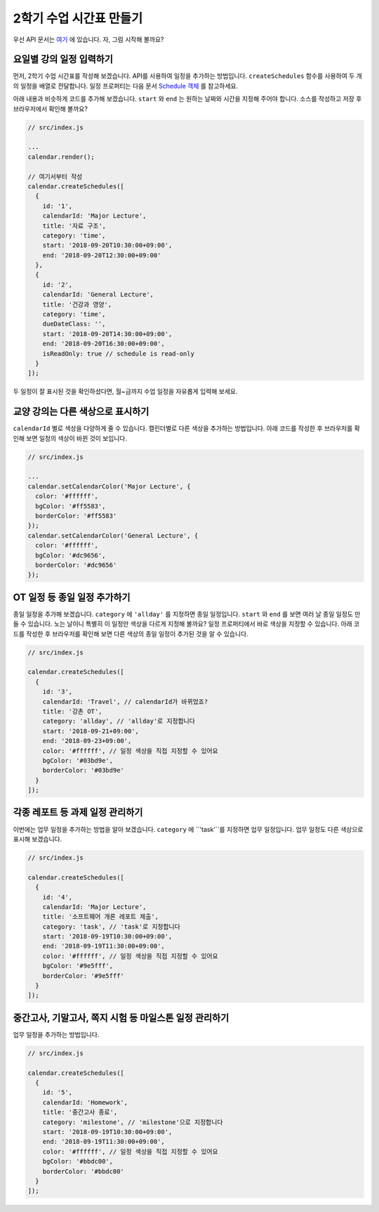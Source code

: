 ###################
2학기 수업 시간표 만들기
###################

우선 API 문서는 `여기 <https://nhnent.github.io/tui.calendar/latest/Calendar.html>`_ 에 있습니다. 자, 그럼 시작해 볼까요?

요일별 강의 일정 입력하기
=====================

먼저, 2학기 수업 시간표를 작성해 보겠습니다. API를 사용하여 일정을 추가하는 방법입니다. ``createSchedules`` 함수를 사용하여 두 개의 일정을 배열로 전달합니다. 일정 프로퍼티는 다음 문서 `Schedule 객체 <https://nhnent.github.io/tui.calendar/latest/global.html#Schedule>`_ 를 참고하세요.

아래 내용과 비슷하게 코드를 추가해 보겠습니다. ``start`` 와 ``end`` 는 원하는 날짜와 시간을 지정해 주어야 합니다. 소스를 작성하고 저장 후 브라우저에서 확인해 볼까요?

.. code-block:: js

  // src/index.js

  ...
  calendar.render();

  // 여기서부터 작성
  calendar.createSchedules([
    {
      id: '1',
      calendarId: 'Major Lecture',
      title: '자료 구조',
      category: 'time',
      start: '2018-09-20T10:30:00+09:00',
      end: '2018-09-20T12:30:00+09:00'
    },
    {
      id: '2',
      calendarId: 'General Lecture',
      title: '건강과 영양',
      category: 'time',
      dueDateClass: '',
      start: '2018-09-20T14:30:00+09:00',
      end: '2018-09-20T16:30:00+09:00',
      isReadOnly: true // schedule is read-only
    }
  ]);

두 일정이 잘 표시된 것을 확인하셨다면, 월~금까지 수업 일정을 자유롭게 입력해 보세요.

교양 강의는 다른 색상으로 표시하기
======================

``calendarId`` 별로 색상을 다양하게 줄 수 있습니다. 캘린더별로 다른 색상을 추가하는 방법입니다. 아래 코드를 작성한 후 브라우저를 확인해 보면 일정의 색상이 바뀐 것이 보입니다.

.. code-block:: js

  // src/index.js

  ...
  calendar.setCalendarColor('Major Lecture', {
    color: '#ffffff',
    bgColor: '#ff5583',
    borderColor: '#ff5583'
  });
  calendar.setCalendarColor('General Lecture', {
    color: '#ffffff',
    bgColor: '#dc9656',
    borderColor: '#dc9656'
  });

OT 일정 등 종일 일정 추가하기
======================

종일 일정을 추가해 보겠습니다. ``category`` 에 ``'allday'`` 를 지정하면 종일 일정입니다. ``start`` 와 ``end`` 를 보면 여러 날 종일 일정도 만들 수 있습니다. 노는 날이니 특별히 이 일정만 색상을 다르게 지정해 볼까요? 일정 프로퍼티에서 바로 색상을 지정할 수 있습니다. 아래 코드를 작성한 후 브라우저를 확인해 보면 다른 색상의 종일 일정이 추가된 것을 알 수 있습니다.

.. code-block:: js

  // src/index.js

  calendar.createSchedules([
    {
      id: '3',
      calendarId: 'Travel', // calendarId가 바뀌었죠?
      title: '강촌 OT',
      category: 'allday', // 'allday'로 지정합니다
      start: '2018-09-21+09:00',
      end: '2018-09-23+09:00',
      color: '#ffffff', // 일정 색상을 직접 지정할 수 있어요
      bgColor: '#03bd9e',
      borderColor: '#03bd9e'
    }
  ]);


각종 레포트 등 과제 일정 관리하기
=================

이번에는 업무 일정을 추가하는 방법을 알아 보겠습니다. ``category`` 에 ``'task'``를 지정하면 업무 일정입니다. 업무 일정도 다른 색상으로 표시해 보겠습니다.

.. code-block:: js

  // src/index.js

  calendar.createSchedules([
    {
      id: '4',
      calendarId: 'Major Lecture',
      title: '소프트웨어 개론 레포트 제출',
      category: 'task', // 'task'로 지정합니다
      start: '2018-09-19T10:30:00+09:00',
      end: '2018-09-19T11:30:00+09:00',
      color: '#ffffff', // 일정 색상을 직접 지정할 수 있어요
      bgColor: '#9e5fff',
      borderColor: '#9e5fff'
    }
  ]);


중간고사, 기말고사, 쪽지 시험 등 마일스톤 일정 관리하기
=================

업무 일정을 추가하는 방법입니다.

.. code-block:: js

  // src/index.js

  calendar.createSchedules([
    {
      id: '5',
      calendarId: 'Homework',
      title: '중간고사 종료',
      category: 'milestone', // 'milestone'으로 지정합니다
      start: '2018-09-19T10:30:00+09:00',
      end: '2018-09-19T11:30:00+09:00',
      color: '#ffffff', // 일정 색상을 직접 지정할 수 있어요
      bgColor: '#bbdc00',
      borderColor: '#bbdc00'
    }
  ]);
